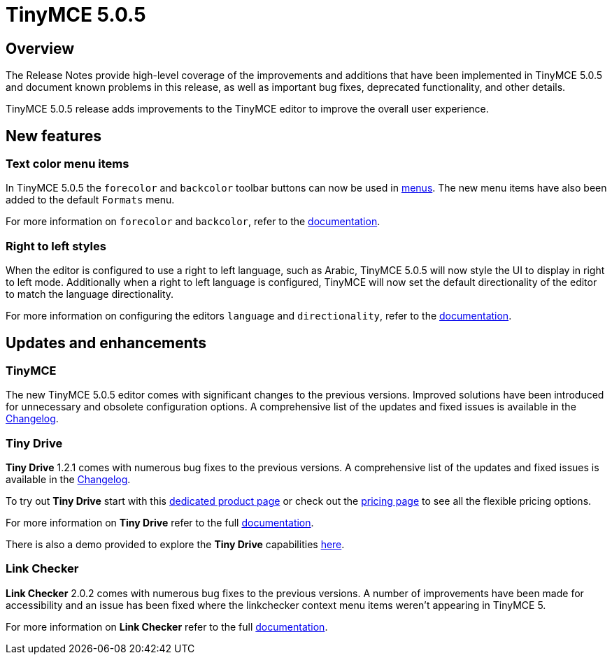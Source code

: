 = TinyMCE 5.0.5
:keywords: releasenotes newfeatures deleted technologypreview bugfixes knownissues
:title_nav: TinyMCE 5.0.5

[#overview]
== Overview

The Release Notes provide high-level coverage of the improvements and additions that have been implemented in TinyMCE 5.0.5 and document known problems in this release, as well as important bug fixes, deprecated functionality, and other details.

TinyMCE 5.0.5 release adds improvements to the TinyMCE editor to improve the overall user experience.

[#new-features]
== New features

[#text-color-menu-items]
=== Text color menu items

In TinyMCE 5.0.5 the `forecolor` and `backcolor` toolbar buttons can now be used in link:{baseurl}/configure/editor-appearance/#menu[menus]. The new menu items have also been added to the default `Formats` menu.

For more information on `forecolor` and `backcolor`, refer to the link:{baseurl}/configure/content-appearance/#text_color[documentation].

[#right-to-left-styles]
=== Right to left styles

When the editor is configured to use a right to left language, such as Arabic, TinyMCE 5.0.5 will now style the UI to display in right to left mode. Additionally when a right to left language is configured, TinyMCE will now set the default directionality of the editor to match the language directionality.

For more information on configuring the editors `language` and `directionality`, refer to the link:{baseurl}/configure/localization/[documentation].

[#updates-and-enhancements]
== Updates and enhancements

[#tinymce]
=== TinyMCE

The new TinyMCE 5.0.5 editor comes with significant changes to the previous versions. Improved solutions have been introduced for unnecessary and obsolete configuration options. A comprehensive list of the updates and fixed issues is available in the link:{baseurl}/changelog/#version505may92019[Changelog].

[#tiny-drive]
=== Tiny Drive

*Tiny Drive* 1.2.1 comes with numerous bug fixes to the previous versions. A comprehensive list of the updates and fixed issues is available in the link:{baseurl}/tinydrive/changelog/[Changelog].

To try out *Tiny Drive* start with this https://www.tiny.cloud/drive/[dedicated product page] or check out the https://www.tiny.cloud/pricing[pricing page] to see all the flexible pricing options.

For more information on *Tiny Drive* refer to the full link:{baseurl}/tinydrive/[documentation].

There is also a demo provided to explore the *Tiny Drive* capabilities link:{baseurl}/tinydrive/introduction/#demo[here].

[#link-checker]
=== Link Checker

*Link Checker* 2.0.2 comes with numerous bug fixes to the previous versions. A number of improvements have been made for accessibility and an issue has been fixed where the linkchecker context menu items weren't appearing in TinyMCE 5.

For more information on *Link Checker* refer to the full link:{baseurl}/plugins/linkchecker/[documentation].
